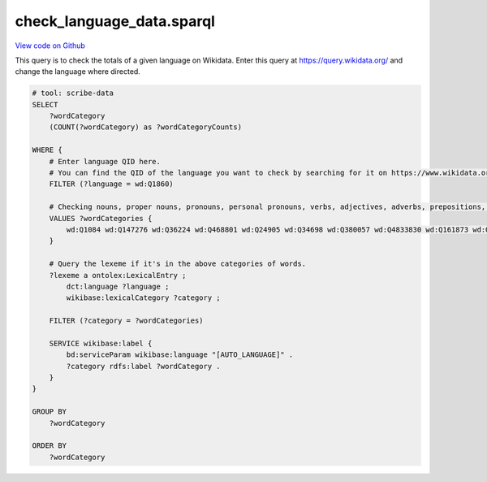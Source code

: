 check_language_data.sparql
==========================

`View code on Github <https://github.com/scribe-org/Scribe-Data/blob/main/src/scribe_data/check_language_data.sparql>`_

This query is to check the totals of a given language on Wikidata. Enter this query at https://query.wikidata.org/ and change the language where directed.

.. code:: sparql

    # tool: scribe-data
    SELECT
        ?wordCategory
        (COUNT(?wordCategory) as ?wordCategoryCounts)

    WHERE {
        # Enter language QID here.
        # You can find the QID of the language you want to check by searching for it on https://www.wikidata.org/.
        FILTER (?language = wd:Q1860)

        # Checking nouns, proper nouns, pronouns, personal pronouns, verbs, adjectives, adverbs, prepositions, postpositions, conjunctions and articles.
        VALUES ?wordCategories {
            wd:Q1084 wd:Q147276 wd:Q36224 wd:Q468801 wd:Q24905 wd:Q34698 wd:Q380057 wd:Q4833830 wd:Q161873 wd:Q191536 wd:Q103184
        }

        # Query the lexeme if it's in the above categories of words.
        ?lexeme a ontolex:LexicalEntry ;
            dct:language ?language ;
            wikibase:lexicalCategory ?category ;

        FILTER (?category = ?wordCategories)

        SERVICE wikibase:label {
            bd:serviceParam wikibase:language "[AUTO_LANGUAGE]" .
            ?category rdfs:label ?wordCategory .
        }
    }

    GROUP BY
        ?wordCategory

    ORDER BY
        ?wordCategory

..
